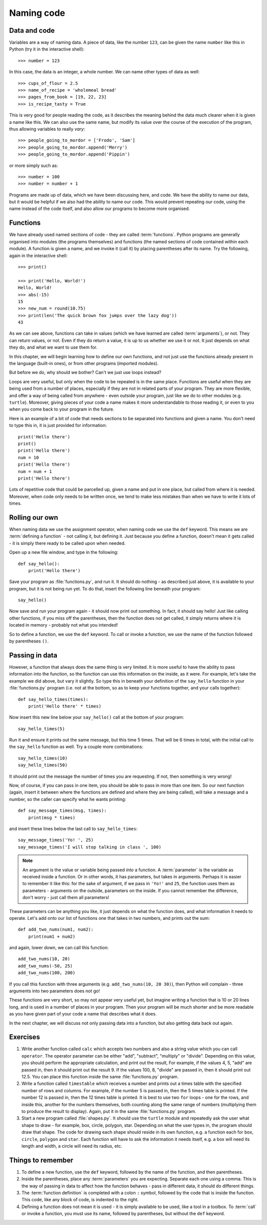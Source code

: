 Naming code
===========

.. quote::
    :author: Leon Bambrick

    There are 2 hard problems in computer science: cache invalidation, naming things, and off-by-1 errors.

Data and code
-------------

Variables are a way of naming data.  A piece of data, like the number ``123``, can be given the name ``number`` like this in Python (try it in the interactive shell)::

    >>> number = 123
    
In this case, the data is an integer, a whole number.  We can name other types of data as well::

    >>> cups_of_flour = 2.5
    >>> name_of_recipe = 'wholemeal bread'
    >>> pages_from_book = [19, 22, 23]
    >>> is_recipe_tasty = True
    
This is very good for people reading the code, as it describes the meaning behind the data much clearer when it is given a name like this.  We can also use the same name, but modify its value over the course of the execution of the program, thus allowing variables to really *vary*::

    >>> people_going_to_mordor = ['Frodo', 'Sam']
    >>> people_going_to_mordor.append('Merry')
    >>> people_going_to_mordor.append('Pippin')

or more simply such as::

    >>> number = 100
    >>> number = number + 1
    
Programs are made up of data, which we have been discussing here, and code.  We have the ability to name our data, but it would be helpful if we also had the ability to name our code.  This would prevent repeating our code, using the name instead of the code itself, and also allow our programs to become more organised.

Functions
---------

We have already used named sections of code - they are called :term:`functions`.  Python programs are generally organised into modules (the programs themselves) and functions (the named sections of code contained within each module).  A function is given a name, and we invoke it (call it) by placing parentheses after its name.  Try the following, again in the interactive shell::

    >>> print()
    
    >>> print('Hello, World!')
    Hello, World!
    >>> abs(-15)
    15
    >>> new_num = round(10.75)
    >>> print(len('The quick brown fox jumps over the lazy dog'))
    43

As we can see above, functions can take in values (which we have learned are called :term:`arguments`), or not.  They can return values, or not.  Even if they do return a value, it is up to us whether we use it or not.  It just depends on what they do, and what we want to use them for.

In this chapter, we will begin learning how to define our own functions, and not just use the functions already present in the language (built-in ones), or from other programs (imported modules).

But before we do, why should we bother?  Can't we just use loops instead?

Loops are very useful, but only when the code to be repeated is in the same place.  Functions are useful when they are being used from a number of places, especially if they are not in related parts of your program.  They are more flexible, and offer a way of being called from anywhere - even outside your program, just like we do to other modules (e.g. ``turtle``).  Moreover, giving pieces of your code a name makes it more understandable to those reading it, or even to you when you come back to your program in the future.

Here is an example of a bit of code that needs sections to be separated into functions and given a name.  You don't need to type this in, it is just provided for information::

    print('Hello there')
    print()
    print('Hello there')
    num = 10
    print('Hello there')
    num = num + 1
    print('Hello there')

Lots of repetitive code that could be parcelled up, given a name and put in one place, but called from where it is needed.  Moreover, when code only needs to be written once, we tend to make less mistakes than when we have to write it lots of times.

Rolling our own
---------------

When naming data we use the assignment operator, when naming code we use the ``def`` keyword.  This means we are :term:`defining a function` - not calling it, but defining it.  Just because you define a function, doesn't mean it gets called - it is simply there ready to be called upon when needed.

Open up a new file window, and type in the following::

    def say_hello():
        print('Hello there')
        
Save your program as :file:`functions.py`, and run it.  It should do nothing - as described just above, it is available to your program, but it is not being run yet.  To do that, insert the following line beneath your program::

    say_hello()
    
Now save and run your program again - it should now print out something.  In fact, it should say hello!  Just like calling other functions, if you miss off the parentheses, then the function does not get called, it simply returns where it is located in memory - probably not what you intended!

So to define a function, we use the ``def`` keyword.  To call or invoke a function, we use the name of the function followed by parentheses ``()``.

Passing in data
---------------

However, a function that always does the same thing is very limited.  It is more useful to have the ability to pass information into the function, so the function can use this information on the inside, as it were.  For example, let's take the example we did above, but vary it slightly.  So type this in beneath your definition of the ``say_hello`` function in your :file:`functions.py` program (i.e. not at the bottom, so as to keep your functions together, and your calls together)::

    def say_hello_times(times):
        print('Hello there' * times)

Now insert this new line below your ``say_hello()`` call at the bottom of your program::

    say_hello_times(5)

Run it and ensure it prints out the same message, but this time 5 times.  That will be 6 times in total, with the initial call to the ``say_hello`` function as well.  Try a couple more combinations::

    say_hello_times(10)
    say_hello_times(50)
    
It should print out the message the number of times you are requesting.  If not, then something is very wrong!

Now, of course, if you can pass in one item, you should be able to pass in more than one item.  So our next function (again, insert it between where the functions are defined and where they are being called), will take a message and a number, so the caller can specify what he wants printing::

    def say_message_times(msg, times):
        print(msg * times)

and insert these lines below the last call to ``say_hello_times``::

    say_message_times('Yo! ', 25)
    say_message_times('I will stop talking in class ', 100)
    
.. note:: An argument is the value or variable being passed *into* a function.  A :term:`parameter` is the variable as received inside a function.  Or in other words, it has parameters, but takes in arguments.  Perhaps it is easier to remember it like this: for the sake of argument, if we pass in ``'Yo!'`` and ``25``, the function uses them as parameters - arguments on the outside, parameters on the inside.  If you cannot remember the difference, don't worry - just call them all parameters!

These parameters can be anything you like, it just depends on what the function does, and what information it needs to operate.  Let's add onto our list of functions one that takes in two numbers, and prints out the sum::

    def add_two_nums(num1, num2):
        print(num1 + num2)
        
and again, lower down, we can call this function::

    add_two_nums(10, 20)
    add_two_nums(-50, 25)
    add_two_nums(100, 200)
    
If you call this function with three arguments (e.g. ``add_two_nums(10, 20 30)``), then Python will complain - three arguments into two parameters does not go!

These functions are very short, so may not appear very useful yet, but imagine writing a function that is 10 or 20 lines long, and is used in a number of places in your program.  Then your program will be much shorter and be more readable as you have given part of your code a name that describes what it does.

In the next chapter, we will discuss not only passing data into a function, but also getting data back out again.

Exercises
---------

#. Write another function called ``calc`` which accepts two numbers and also a string value which you can call ``operator``.  The operator parameter can be either "add", "subtract", "multiply" or "divide".  Depending on this value, you should perform the appropriate calculation, and print out the result,  For example, if the values 4, 5, "add" are passed in, then it should print out the result 9.  If the values 100, 8, "divide" are passed in, then it should print out 12.5.  You can place this function inside the same :file:`functions.py` program.

#. Write a function called ``timestable`` which receives a number and prints out a times table with the specified number of rows and columns.  For example, if the number 5 is passed in, then the 5 times table is printed.  If the number 12 is passed in, then the 12 times table is printed.  It is best to use two ``for`` loops - one for the rows, and inside this, another for the numbers themselves, both counting along the same range of numbers (multiplying them to produce the result to display).  Again, put it in the same :file:`functions.py` program.

#. Start a new program called :file:`shapes.py`.  It should use the ``turtle`` module and repeatedly ask the user what shape to draw - for example, box, circle, polygon, star.  Depending on what the user types in, the program should draw that shape.  The code for drawing each shape should reside in its own function, e.g. a function each for ``box``, ``circle``, ``polygon`` and ``star``.  Each function will have to ask the information it needs itself, e.g. a box will need its length and width, a circle will need its radius, etc.

Things to remember
------------------

#. To define a new function, use the ``def`` keyword, followed by the name of the function, and then parentheses.

#. Inside the parentheses, place any :term:`parameters` you are expecting.  Separate each one using a comma.  This is the way of passing in data to affect how the function behaves - pass in different data, it should do different things.

#. The :term:`function definition` is completed with a colon ``:`` symbol, followed by the code that is inside the function.  This code, like any block of code, is indented to the right.

#. Defining a function does not mean it is used - it is simply available to be used, like a tool in a toolbox.  To :term:`call` or invoke a function, you must use its name, followed by parentheses, but without the ``def`` keyword.
